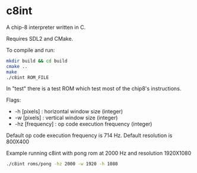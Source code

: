 * c8int
A chip-8 interpreter written in C. 

Requires SDL2 and CMake.

**** To compile and run:
#+BEGIN_SRC bash
mkdir build && cd build
cmake ..
make
./c8int ROM_FILE
#+END_SRC

In "test" there is a test ROM which test most of the chip8's instructions.

**** Flags:
       - -h [pixels] : horizontal window size (integer)
       - -w [pixels] : vertical window size (integer)
       - -hz [frequency] : op code execution frequency (integer)
         
Default op code execution frequency is 714 Hz. Default resolution is 800X400

**** Example running  c8int with pong rom at 2000 Hz and resolution 1920X1080
#+BEGIN_SRC bash
./c8int roms/pong -hz 2000 -w 1920 -h 1080
#+END_SRC
